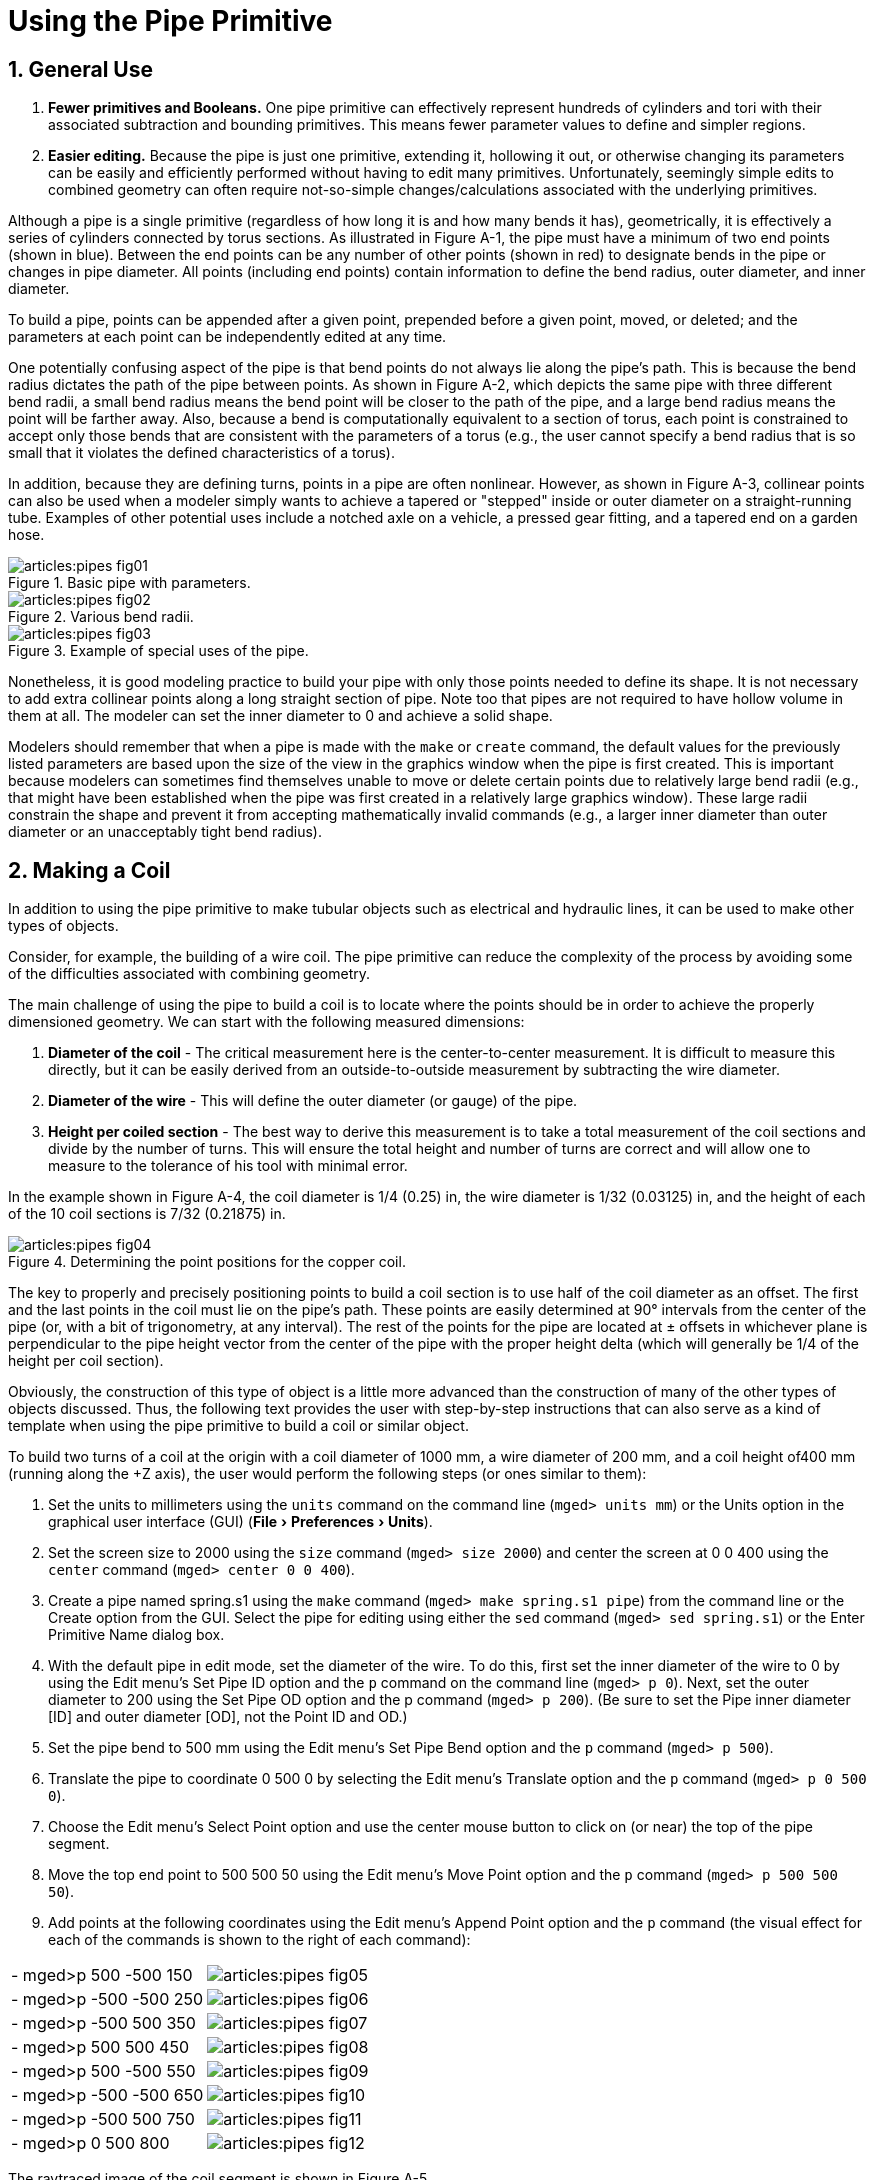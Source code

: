 = Using the Pipe Primitive
:sectnums:
:experimental:

[[_pipe_general_use]]
== General Use

. *Fewer primitives and Booleans.* One pipe primitive can effectively
represent hundreds of cylinders and tori with their associated
subtraction and bounding primitives. This means fewer parameter values
to define and simpler regions.
. *Easier editing.* Because the pipe is just one primitive, extending
it, hollowing it out, or otherwise changing its parameters can be
easily and efficiently performed without having to edit many
primitives. Unfortunately, seemingly simple edits to combined geometry
can often require not-so-simple changes/calculations associated with
the underlying primitives.

Although a pipe is a single primitive (regardless of how long it is
and how many bends it has), geometrically, it is effectively a series
of cylinders connected by torus sections.  As illustrated in Figure
A-1, the pipe must have a minimum of two end points (shown in
blue). Between the end points can be any number of other points (shown
in red) to designate bends in the pipe or changes in pipe diameter.
All points (including end points) contain information to define the
bend radius, outer diameter, and inner diameter.

To build a pipe, points can be appended after a given point, prepended
before a given point, moved, or deleted; and the parameters at each
point can be independently edited at any time.

One potentially confusing aspect of the pipe is that bend points do
not always lie along the pipe's path.  This is because the bend radius
dictates the path of the pipe between points.  As shown in Figure A-2,
which depicts the same pipe with three different bend radii, a small
bend radius means the bend point will be closer to the path of the
pipe, and a large bend radius means the point will be farther away.
Also, because a bend is computationally equivalent to a section of
torus, each point is constrained to accept only those bends that are
consistent with the parameters of a torus (e.g., the user cannot
specify a bend radius that is so small that it violates the defined
characteristics of a torus).

In addition, because they are defining turns, points in a pipe are
often nonlinear.  However, as shown in Figure A-3, collinear points
can also be used when a modeler simply wants to achieve a tapered or
"stepped" inside or outer diameter on a straight-running tube.
Examples of other potential uses include a notched axle on a vehicle,
a pressed gear fitting, and a tapered end on a garden hose.

.Basic pipe with parameters.
image::articles:pipes_fig01.png[]

.Various bend radii.
image::articles:pipes_fig02.png[]

.Example of special uses of the pipe.
image::articles:pipes_fig03.png[]

Nonetheless, it is good modeling practice to build your pipe with only
those points needed to define its shape.  It is not necessary to add
extra collinear points along a long straight section of pipe.  Note
too that pipes are not required to have hollow volume in them at all.
The modeler can set the inner diameter to 0 and achieve a solid shape.

Modelers should remember that when a pipe is made with the `make` or
`create` command, the default values for the previously listed
parameters are based upon the size of the view in the graphics window
when the pipe is first created.  This is important because modelers
can sometimes find themselves unable to move or delete certain points
due to relatively large bend radii (e.g., that might have been
established when the pipe was first created in a relatively large
graphics window). These large radii constrain the shape and prevent it
from accepting mathematically invalid commands (e.g., a larger inner
diameter than outer diameter or an unacceptably tight bend radius).

[[_pipe_make_coil]]
== Making a Coil

In addition to using the pipe primitive to make tubular objects such
as electrical and hydraulic lines, it can be used to make other types
of objects.

Consider, for example, the building of a wire coil.  The pipe
primitive can reduce the complexity of the process by avoiding some of
the difficulties associated with combining geometry.

The main challenge of using the pipe to build a coil is to locate
where the points should be in order to achieve the properly
dimensioned geometry.  We can start with the following measured
dimensions:

. *Diameter of the coil* - The critical measurement here is the
center-to-center measurement. It is difficult to measure this
directly, but it can be easily derived from an outside-to-outside
measurement by subtracting the wire diameter.
. *Diameter of the wire* - This will define the outer diameter (or
gauge) of the pipe.
. *Height per coiled section* - The best way to derive this
measurement is to take a total measurement of the coil sections and
divide by the number of turns. This will ensure the total height and
number of turns are correct and will allow one to measure to the
tolerance of his tool with minimal error.

In the example shown in Figure A-4, the coil diameter is 1/4 (0.25)
in, the wire diameter is 1/32 (0.03125) in, and the height of each of
the 10 coil sections is 7/32 (0.21875) in.

.Determining the point positions for the copper coil.
image::articles:pipes_fig04.png[]

The key to properly and precisely positioning points to build a coil
section is to use half of the coil diameter as an offset.  The first
and the last points in the coil must lie on the pipe's path.  These
points are easily determined at 90° intervals from the center of the
pipe (or, with a bit of trigonometry, at any interval). The rest of
the points for the pipe are located at ± offsets in whichever plane is
perpendicular to the pipe height vector from the center of the pipe
with the proper height delta (which will generally be 1/4 of the
height per coil section).

Obviously, the construction of this type of object is a little more
advanced than the construction of many of the other types of objects
discussed.  Thus, the following text provides the user with
step-by-step instructions that can also serve as a kind of template
when using the pipe primitive to build a coil or similar object.

To build two turns of a coil at the origin with a coil diameter of
1000 mm, a wire diameter of 200 mm, and a coil height of400 mm
(running along the +Z axis), the user would perform the following
steps (or ones similar to them):

. Set the units to millimeters using the `units` command on the
  command line (`mged> units mm`) or the Units option in the
  graphical user interface (GUI) (menu:File[Preferences > Units]).
. Set the screen size to 2000 using the `size` command (`mged> size
  2000`) and center the screen at 0 0 400 using the `center` command
  (`mged> center 0 0 400`).
. Create a pipe named spring.s1 using the `make` command (`mged> make
  spring.s1 pipe`) from the command line or the Create option from
  the GUI. Select the pipe for editing using either the `sed` command
  (`mged> sed spring.s1`) or the Enter Primitive Name dialog box.
. With the default pipe in edit mode, set the diameter of the wire. To
  do this, first set the inner diameter of the wire to 0 by using the
  Edit menu's Set Pipe ID option and the `p` command on the command
  line (`mged> p 0`). Next, set the outer diameter to 200 using the Set
  Pipe OD option and the p command (`mged> p 200`). (Be sure to set the
  Pipe inner diameter [ID] and outer diameter [OD], not the Point ID
  and OD.)
. Set the pipe bend to 500 mm using the Edit menu's Set Pipe Bend
  option and the `p` command (`mged> p 500`).
. Translate the pipe to coordinate 0 500 0 by selecting the Edit
  menu's Translate option and the `p` command (`mged> p 0 500 0`).
. Choose the Edit menu's Select Point option and use the center mouse
  button to click on (or near) the top of the pipe segment.
. Move the top end point to 500 500 50 using the Edit menu's Move
  Point option and the `p` command (`mged> p 500 500 50`).
. Add points at the following coordinates using the Edit menu's Append
  Point option and the `p` command (the visual effect for each of the
  commands is shown to the right of each command):

[cols=".^,1", frame="none"]
|===
|- mged>p 500 -500 150
|image:articles:pipes_fig05.png[]

|- mged>p -500 -500 250
|image:articles:pipes_fig06.png[]

|- mged>p -500 500 350
|image:articles:pipes_fig07.png[]

|- mged>p 500 500 450
|image:articles:pipes_fig08.png[]

|- mged>p 500 -500 550
|image:articles:pipes_fig09.png[]

|- mged>p -500 -500 650
|image:articles:pipes_fig10.png[]

|- mged>p -500 500 750
|image:articles:pipes_fig11.png[]

|- mged>p 0 500 800
|image:articles:pipes_fig12.png[]
|===

The raytraced image of the coil segment is shown in Figure A-5.

.Raytraced coil segment.
image::articles:pipes_fig13.png[]


.Important Points to Remember About the Pipe
[NOTE]
====
* Even the end points of a pipe have a bend radius (although it is not
  used unless the point is changed to an interior point).
* Each bend radius value must be greater than half the value of its
  corresponding outer diameter.
* The pipe primitive does not have to be used for hollow tubes. The
  inner diameter can be 0, making the object solid.
* The bend radius at each point constrains the pipe in such a way that
  the path of the pipe often touches only end points, not those in
  between.
* BRL-CAD will not allow points to be added, deleted, or moved if the
  result of such actions would create pipes with mathematically
  invalid characteristics.
* Points may not be coincident; they must be offset by at least
  0.0001 mm.
* When modeling a tube with fluid inside of it, model both the tube
  and fluid as solid pipes and subtract the fluid from the tube.
====
